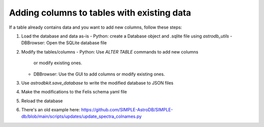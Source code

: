 Adding columns to tables with existing data
===========================================

If a table already contains data and you want to add new columns,
follow these steps:

1. Load the database and data as-is
   - Python: create a Database object and .sqlite file using `astrodb_utils`
   - DBBrowser: Open the SQLite database file
2. Modify the tables/columns
   - Python: Use `ALTER TABLE` commands to add new columns
     or modify existing ones.
   - DBBrowser: Use the GUI to add columns or modify existing ones.
3. Use `astrodbkit.save_database` to write the modified database to JSON files
4. Make the modifications to the Felis schema yaml file
5. Reload the database
6. There's an old example here: https://github.com/SIMPLE-AstroDB/SIMPLE-db/blob/main/scripts/updates/update_spectra_colnames.py
